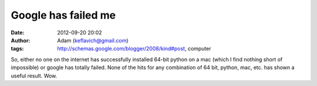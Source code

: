Google has failed me
####################
:date: 2012-09-20 20:02
:author: Adam (keflavich@gmail.com)
:tags: http://schemas.google.com/blogger/2008/kind#post, computer

So, either no one on the internet has successfully installed 64-bit
python on a mac (which I find nothing short of impossible) or google has
totally failed. None of the hits for any combination of 64 bit, python,
mac, etc. has shown a useful result. Wow.
